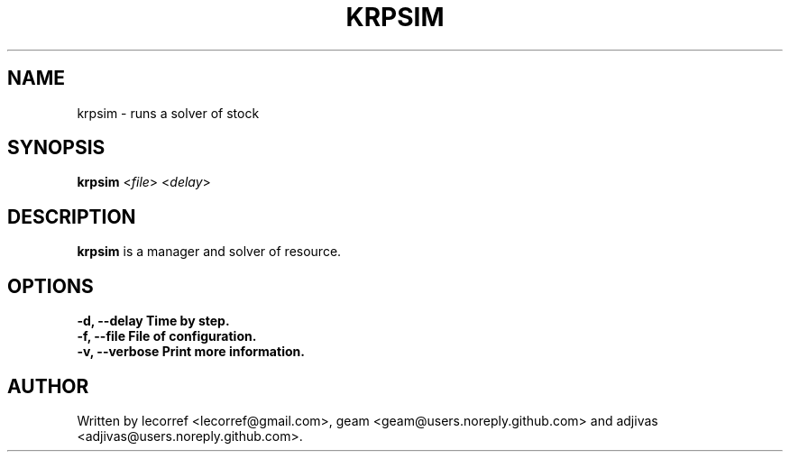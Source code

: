 .TH KRPSIM 1 2016-06-25 krpsim
.SH NAME
krpsim \- runs a solver of stock
.SH SYNOPSIS
.B krpsim
\fI\fR<\fIfile\fR> \fR<\fIdelay\fR>
.SH DESCRIPTION
.B krpsim
is a manager and solver of resource.
.SH OPTIONS
.TP
\fB\-d\fr, \fB\--delay\fr Time by step.
.TP
\fB\-f\fr, \fB\--file\fr File of configuration.
.TP
\fB\-v\fr, \fB\--verbose\fr Print more information.


.SH AUTHOR
Written by lecorref <lecorref@gmail.com>, geam <geam@users.noreply.github.com> and adjivas <adjivas@users.noreply.github.com>.
